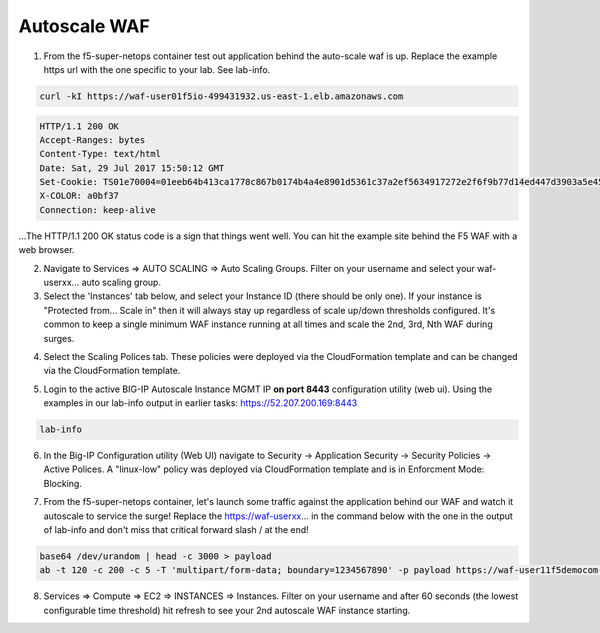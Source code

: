 Autoscale WAF
-------------

1. From the f5-super-netops container test out application behind the auto-scale waf is up. Replace the example https url with the one specific to your lab. See lab-info.

.. code-block:: bash

   curl -kI https://waf-user01f5io-499431932.us-east-1.elb.amazonaws.com


.. code-block:: bash

   HTTP/1.1 200 OK
   Accept-Ranges: bytes
   Content-Type: text/html
   Date: Sat, 29 Jul 2017 15:50:12 GMT
   Set-Cookie: TS01e70004=01eeb64b413ca1778c867b0174b4a4e8901d5361c37a2ef5634917272e2f6f9b77d14ed447d3903a5e45d1aeb723a0af78bd798f1a; Path=/
   X-COLOR: a0bf37
   Connection: keep-alive

...The HTTP/1.1 200 OK status code is a sign that things went well. You can hit the example site behind the F5 WAF with a web browser.

.. image:: ./images/waf-example-site.png
  :scale: 50%

2. Navigate to Services => AUTO SCALING => Auto Scaling Groups. Filter on your username and select your waf-userxx... auto scaling group.

3. Select the 'Instances' tab below, and select your Instance ID (there should be only one). If your instance is "Protected from... Scale in" then it will always stay up regardless of scale up/down thresholds configured. It's common to keep a single minimum WAF instance running at all times and scale the 2nd, 3rd, Nth WAF during surges.

.. image:: ./images/autoscale-pending.png
  :scale: 50%

4. Select the Scaling Polices tab. These policies were deployed via the CloudFormation template and can be changed via the CloudFormation template.

.. image:: ./images/autoscale-policy2.png
  :scale: 50%

5. Login to the active BIG-IP Autoscale Instance MGMT IP **on port 8443** configuration utility (web ui). Using the examples in our lab-info output in earlier tasks: https://52.207.200.169:8443

.. code-block:: bash

   lab-info

6. In the Big-IP Configuration utility (Web UI) navigate to Security -> Application Security -> Security Policies -> Active Polices. A "linux-low" policy was deployed via CloudFormation template and is in Enforcment Mode: Blocking.

.. image:: ./images/waf-policy.png
  :scale: 50%

7. From the f5-super-netops container, let's launch some traffic against the application behind our WAF and watch it autoscale to service the surge! Replace the https://waf-userxx... in the command below with the one in the output of lab-info and don't miss that critical forward slash / at the end!

.. code-block:: bash

   base64 /dev/urandom | head -c 3000 > payload
   ab -t 120 -c 200 -c 5 -T 'multipart/form-data; boundary=1234567890' -p payload https://waf-user11f5democom-xxxxxxxxx.us-east-1.elb.amazonaws.com/

8. Services => Compute => EC2 => INSTANCES => Instances. Filter on your username and after 60 seconds (the lowest configurable time threshold) hit refresh to see your 2nd autoscale WAF instance starting.

.. image:: ./images/autoscale-initializing.png
  :scale: 50%
